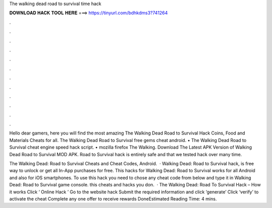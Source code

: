 The walking dead road to survival time hack



𝐃𝐎𝐖𝐍𝐋𝐎𝐀𝐃 𝐇𝐀𝐂𝐊 𝐓𝐎𝐎𝐋 𝐇𝐄𝐑𝐄 ===> https://tinyurl.com/bdhkdms3?741264



.



.



.



.



.



.



.



.



.



.



.



.

Hello dear gamers, here you will find the most amazing The Walking Dead Road to Survival Hack Coins, Food and Materials Cheats for all. The Walking Dead Road to Survival free gems cheat android. • The Walking Dead Road to Survival cheat engine speed hack script. • mozilla firefox The Walking. Download The Latest APK Version of Walking Dead Road to Survival MOD APK. Road to Survival hack is entirely safe and that we tested hack over many time.

The Walking Dead: Road to Survival Cheats and Cheat Codes, Android.  · Walking Dead: Road to Survival hack, is free way to unlock or get all In-App purchases for free. This hacks for Walking Dead: Road to Survival works for all Android and also for iOS smartphones. To use this hack you need to chose any cheat code from below and type it in Walking Dead: Road to Survival game console. this cheats and hacks you don.  · The Walking Dead: Road To Survival Hack – How it works Click ‘ Online Hack ’ Go to the website hack Submit the required information and click ‘generate’ Click ‘verify’ to activate the cheat Complete any one offer to receive rewards DoneEstimated Reading Time: 4 mins.
